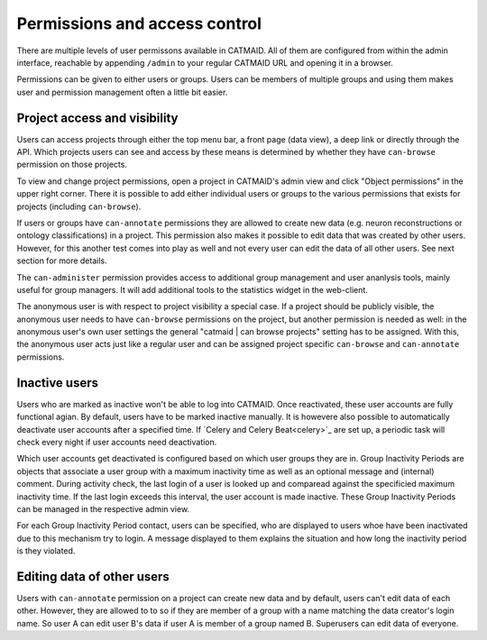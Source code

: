 .. _permissions:

Permissions and access control
==============================

There are multiple levels of user permissons available in CATMAID. All of them
are configured from within the admin interface, reachable by appending
``/admin`` to your regular CATMAID URL and opening it in a browser.

Permissions can be given to either users or groups. Users can be members of
multiple groups and using them makes user and permission management often a
little bit easier.

Project access and visibility
*****************************

Users can access projects through either the top menu bar, a front page (data
view), a deep link or directly through the API. Which projects users can see and
access by these means is determined by whether they have ``can-browse``
permission on those projects.

To view and change project permissions, open a project in CATMAID's admin view
and click "Object permissions" in the upper right corner. There it is possible
to add either individual users or groups to the various permissions that exists
for projects (including ``can-browse``).

If users or groups have ``can-annotate`` permissions they are allowed to create
new data (e.g. neuron reconstructions or ontology classifications) in a project.
This permission also makes it possible to edit data that was created by other
users. However, for this another test comes into play as well and not every user
can edit the data of all other users. See next section for more details.

The ``can-administer`` permission provides access to additional group management
and user ananlysis tools, mainly useful for group managers. It will add
additional tools to the statistics widget in the web-client.

The anonymous user is with respect to project visibility a special case. If a
project should be publicly visible, the anonymous user needs to have
``can-browse`` permissions on the project, but another permission is needed as
well: in the anonymous user's own user settings the general "catmaid | can
browse projects" setting has to be assigned. With this, the anonymous user acts
just like a regular user and can be assigned project specific ``can-browse`` and
``can-annotate`` permissions.

Inactive users
**************

Users who are marked as inactive won't be able to log into CATMAID. Once
reactivated, these user accounts are fully functional agian. By default,
users have to be marked inactive manually. It is howevere also possible to
automatically deactivate user accounts after a specified time. If `Celery
and Celery Beat<celery>`_ are set up, a periodic task will check every night if
user accounts need deactivation.

Which user accounts get deactivated is configured based on which user groups
they are in. Group Inactivity Periods are objects that associate a user group
with a maximum inactivity time as well as an optional message and (internal)
comment. During activity check, the last login of a user is looked up and
comparead against the specificied maximum inactivity time. If the last login
exceeds this interval, the user account is made inactive. These Group Inactivity
Periods can be managed in the respective admin view.

For each Group Inactivity Period contact, users can be specified, who are
displayed to users whoe have been inactivated due to this mechanism try to
login. A message displayed to them explains the situation and how long the
inactivity period is they violated.

Editing data of other users
***************************

Users with ``can-annotate`` permission on a project can create new data and by
default, users can't edit data of each other. However, they are allowed to to so
if they are member of a group with a name matching the data creator's login
name. So user A can edit user B's data if user A is member of a group named B.
Superusers can edit data of everyone.
